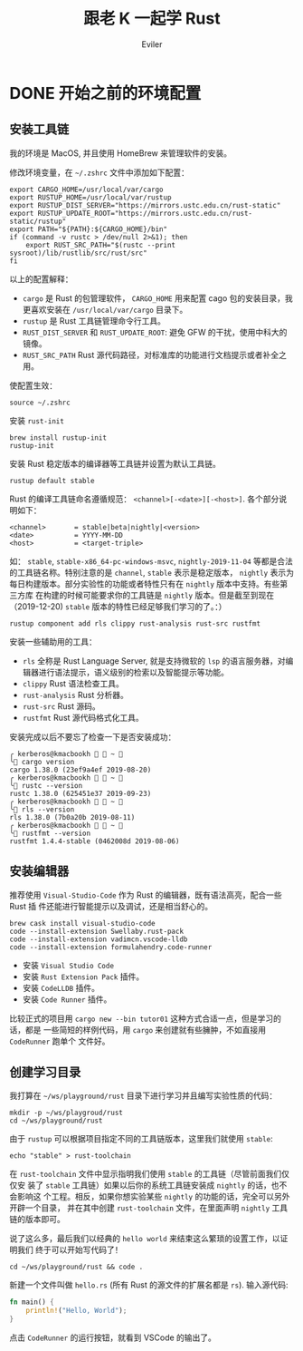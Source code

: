 #+TITLE: 跟老 K 一起学 Rust
#+STARTUP: inlineimages content
#+AUTHOR: Eviler
#+LANGUAGE: zh-CN
#+HUGO_BASE_DIR: ../../
#+HUGO_AUTO_SET_LASTMOD: f
#+HUGO_SECTION: blog
#+HUGO_CATEGORIES: 计算机
#+HUGO_DRAFT: false
#+HUGO_TAGS: Rust

* DONE 开始之前的环境配置
:PROPERTIES:
:EXPORT_FILE_NAME: learn-rust-with-k-part1
:EXPORT_DATE: 2019-12-18
:END:

** 安装工具链
我的环境是 MacOS, 并且使用 HomeBrew 来管理软件的安装。

修改环境变量，在 =~/.zshrc= 文件中添加如下配置：

#+BEGIN_EXAMPLE
export CARGO_HOME=/usr/local/var/cargo
export RUSTUP_HOME=/usr/local/var/rustup
export RUSTUP_DIST_SERVER="https://mirrors.ustc.edu.cn/rust-static"
export RUSTUP_UPDATE_ROOT="https://mirrors.ustc.edu.cn/rust-static/rustup"
export PATH="${PATH}:${CARGO_HOME}/bin"
if (command -v rustc > /dev/null 2>&1); then
    export RUST_SRC_PATH="$(rustc --print sysroot)/lib/rustlib/src/rust/src"
fi
#+END_EXAMPLE

以上的配置解释：
- =cargo= 是 Rust 的包管理软件， =CARGO_HOME= 用来配置 cago 包的安装目录，我更喜欢安装在 =/usr/local/var/cargo= 目录下。
- =rustup= 是 Rust 工具链管理命令行工具。
- =RUST_DIST_SERVER= 和 =RUST_UPDATE_ROOT=: 避免 GFW 的干扰，使用中科大的镜像。
- =RUST_SRC_PATH= Rust 源代码路径，对标准库的功能进行文档提示或者补全之用。

使配置生效：
#+BEGIN_EXAMPLE
source ~/.zshrc
#+END_EXAMPLE

安装 =rust-init=

#+BEGIN_EXAMPLE
brew install rustup-init
rustup-init
#+END_EXAMPLE

安装 Rust 稳定版本的编译器等工具链并设置为默认工具链。
#+BEGIN_EXAMPLE
rustup default stable
#+END_EXAMPLE

Rust 的编译工具链命名遵循规范： =<channel>[-<date>][-<host>]=. 各个部分说明如下：

#+BEGIN_EXAMPLE
<channel>       = stable|beta|nightly|<version>
<date>          = YYYY-MM-DD
<host>          = <target-triple>
#+END_EXAMPLE

如： =stable=, =stable-x86_64-pc-windows-msvc=, =nightly-2019-11-04= 等都是合法
的工具链名称。特别注意的是 =channel=, =stable= 表示是稳定版本， =nightly= 表示为
每日构建版本。部分实验性的功能或者特性只有在 =nightly= 版本中支持。有些第三方库
在构建的时候可能要求你的工具链是 =nightly= 版本。但是截至到现在（2019-12-20)
=stable= 版本的特性已经足够我们学习的了。：）

#+BEGIN_EXAMPLE
rustup component add rls clippy rust-analysis rust-src rustfmt
#+END_EXAMPLE

安装一些辅助用的工具：
- =rls= 全称是 Rust Language Server, 就是支持微软的 =lsp= 的语言服务器，对编辑器进行语法提示，语义级别的检索以及智能提示等功能。
- =clippy= Rust 语法检查工具。
- =rust-analysis= Rust 分析器。
- =rust-src= Rust 源码。
- =rustfmt= Rust 源代码格式化工具。

安装完成以后不要忘了检查一下是否安装成功：

#+BEGIN_EXAMPLE
╭ kerberos@kmacbookh   ~ 
╰ cargo version
cargo 1.38.0 (23ef9a4ef 2019-08-20)
╭ kerberos@kmacbookh   ~ 
╰ rustc --version
rustc 1.38.0 (625451e37 2019-09-23)
╭ kerberos@kmacbookh   ~ 
╰ rls --version
rls 1.38.0 (7b0a20b 2019-08-11)
╭ kerberos@kmacbookh   ~ 
╰ rustfmt --version
rustfmt 1.4.4-stable (0462008d 2019-08-06)
#+END_EXAMPLE

** 安装编辑器

推荐使用 =Visual-Studio-Code= 作为 Rust 的编辑器，既有语法高亮，配合一些 Rust 插
件还能进行智能提示以及调试，还是相当舒心的。

#+BEGIN_EXAMPLE
brew cask install visual-studio-code
code --install-extension Swellaby.rust-pack
code --install-extension vadimcn.vscode-lldb
code --install-extension formulahendry.code-runner
#+END_EXAMPLE

- 安装 =Visual Studio Code=
- 安装 =Rust Extension Pack= 插件。
- 安装 =CodeLLDB= 插件。
- 安装 =Code Runner= 插件。

比较正式的项目用 =cargo new --bin tutor01= 这种方式合适一点，但是学习的话，都是
一些简短的样例代码，用 =cargo= 来创建就有些臃肿，不如直接用 =CodeRunner= 跑单个
文件好。

** 创建学习目录
我打算在 =~/ws/playground/rust= 目录下进行学习并且编写实验性质的代码：

#+BEGIN_EXAMPLE
mkdir -p ~/ws/playgroud/rust
cd ~/ws/playground/rust
#+END_EXAMPLE

由于 =rustup= 可以根据项目指定不同的工具链版本，这里我们就使用 =stable=:
#+BEGIN_EXAMPLE
echo "stable" > rust-toolchain
#+END_EXAMPLE
在 =rust-toolchain= 文件中显示指明我们使用 =stable= 的工具链（尽管前面我们仅仅安
装了 =stable= 工具链）如果以后你的系统工具链安装成 =nightly= 的话，也不会影响这
个工程。相反，如果你想实验某些 =nightly= 的功能的话，完全可以另外开辟一个目录，
并在其中创建 =rust-toolchain= 文件，在里面声明 =nightly= 工具链的版本即可。

说了这么多，最后我们以经典的 =hello world= 来结束这么繁琐的设置工作，以证明我们
终于可以开始写代码了！
#+BEGIN_EXAMPLE
cd ~/ws/playground/rust && code .
#+END_EXAMPLE
新建一个文件叫做 =hello.rs= (所有 Rust 的源文件的扩展名都是 =rs=). 输入源代码:
#+BEGIN_SRC rust
fn main() {
    println!("Hello, World");
}
#+END_SRC
点击 =CodeRunner= 的运行按钮，就看到 VSCode 的输出了。

#+CAPTION: rust hello world
#+ATTR_ORG: :width 512
#+ATTR_HTML: :width 512
[[file:rust-hello-world.jpg]]
